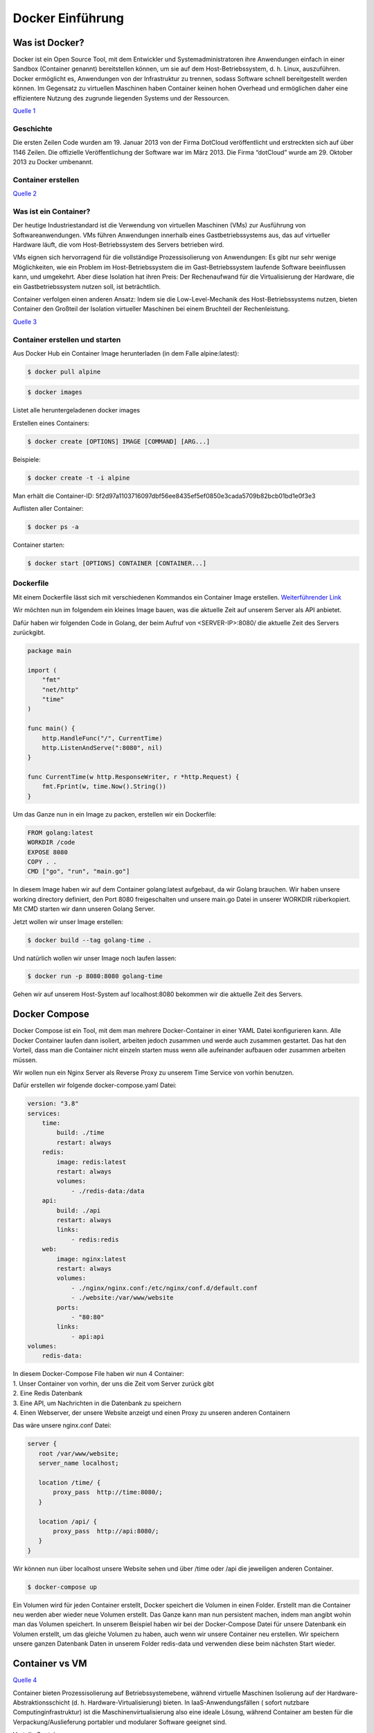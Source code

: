 =================
Docker Einführung
=================

Was ist Docker?
===============
Docker ist ein Open Source Tool, mit dem Entwickler und Systemadministratoren ihre Anwendungen einfach in einer Sandbox (Container genannt) bereitstellen können, um sie auf dem Host-Betriebssystem, d. h. Linux, auszuführen. Docker ermöglicht es, Anwendungen von der Infrastruktur zu trennen, sodass Software schnell bereitgestellt werden können. Im Gegensatz zu virtuellen Maschinen haben Container keinen hohen Overhead und ermöglichen daher eine effizientere Nutzung des zugrunde liegenden Systems und der Ressourcen.

.. image:: ./img/Blogbeitrag2.png
    :alt: Docker components

`Quelle 1 <https://www.techdivision.com/_Resources/Persistent/46f44554299f5a67e9a85164596390d97611425a/Blogbeitrag2.png>`_

Geschichte
----------
Die ersten Zeilen Code wurden am 19. Januar 2013 von der Firma DotCloud veröffentlicht und erstreckten sich auf über 1146 Zeilen. Die offizielle Veröffentlichung der Software war im März 2013. Die Firma “dotCloud” wurde am 29. Oktober 2013 zu Docker umbenannt.


Container erstellen
-------------------

.. image:: ./img/infografik-1_was-sind-container.png
    :alt: Was sind Docker Container?

`Quelle 2 <https://www.claranet.de/sites/all/assets/de/infografik-1_was-sind-container.png>`_

Was ist ein Container?
----------------------
Der heutige Industriestandard ist die Verwendung von virtuellen Maschinen (VMs) zur Ausführung von Softwareanwendungen. VMs führen Anwendungen innerhalb eines Gastbetriebssystems aus, das auf virtueller Hardware läuft, die vom Host-Betriebssystem des Servers betrieben wird.

VMs eignen sich hervorragend für die vollständige Prozessisolierung von Anwendungen: Es gibt nur sehr wenige Möglichkeiten, wie ein Problem im Host-Betriebssystem die im Gast-Betriebssystem laufende Software beeinflussen kann, und umgekehrt. Aber diese Isolation hat ihren Preis: Der Rechenaufwand für die Virtualisierung der Hardware, die ein Gastbetriebssystem nutzen soll, ist beträchtlich.

Container verfolgen einen anderen Ansatz: Indem sie die Low-Level-Mechanik des Host-Betriebssystems nutzen, bieten Container den Großteil der Isolation virtueller Maschinen bei einem Bruchteil der Rechenleistung.

.. image:: ./img/containers-vs-virtual-machines.jpg
    :alt: VMs vs Containers

`Quelle 3 <https://www.weave.works/assets/images/bltb6200bc085503718/containers-vs-virtual-machines.jpg>`_

Container erstellen und starten
-------------------------------
Aus Docker Hub ein Container Image herunterladen (in dem Falle alpine:latest):

.. code:: shell

    $ docker pull alpine

.. code:: shell

    $ docker images

Listet alle heruntergeladenen docker images

.. image:: ./img/Alpine_image.png
    :alt: Alpine image

Erstellen eines Containers:

.. code:: shell

    $ docker create [OPTIONS] IMAGE [COMMAND] [ARG...]

Beispiele:

.. code:: shell

    $ docker create -t -i alpine

Man erhält die Container-ID: 5f2d97a1103716097dbf56ee8435ef5ef0850e3cada5709b82bcb01bd1e0f3e3

Auflisten aller Container:

.. code:: shell

    $ docker ps -a

Container starten:

.. code:: shell

    $ docker start [OPTIONS] CONTAINER [CONTAINER...]
         
.. image:: ./img/Docker_ls.png
    :alt: docker ls

Dockerfile
----------
Mit einem Dockerfile lässt sich mit verschiedenen Kommandos ein Container Image erstellen.
`Weiterführender Link <https://docs.docker.com/engine/reference/builder/>`_

Wir möchten nun im folgendem ein kleines Image bauen, was die aktuelle Zeit auf unserem Server als API anbietet.

Dafür haben wir folgenden Code in Golang, der beim Aufruf von <SERVER-IP>:8080/ die aktuelle Zeit des Servers zurückgibt.

.. code-block:: go

    package main
     
    import (
        "fmt"
        "net/http"
        "time"
    )
     
    func main() {
        http.HandleFunc("/", CurrentTime)
        http.ListenAndServe(":8080", nil)
    }
     
    func CurrentTime(w http.ResponseWriter, r *http.Request) {
        fmt.Fprint(w, time.Now().String())
    }
 
Um das Ganze nun in ein Image zu packen, erstellen wir ein Dockerfile:

.. code-block:: yaml

    FROM golang:latest
    WORKDIR /code
    EXPOSE 8080
    COPY . .
    CMD ["go", "run", "main.go"]

In diesem Image haben wir auf dem Container golang:latest aufgebaut, da wir Golang brauchen.
Wir haben unsere working directory definiert, den Port 8080 freigeschalten und unsere main.go Datei in unserer WORKDIR rüberkopiert. Mit CMD starten wir dann unseren Golang Server.

Jetzt wollen wir unser Image erstellen:

.. code:: shell

    $ docker build --tag golang-time .

Und natürlich wollen wir unser Image noch laufen lassen:

.. code:: shell

    $ docker run -p 8080:8080 golang-time

Gehen wir auf unserem Host-System auf localhost:8080 bekommen wir die aktuelle Zeit des Servers.

.. image:: ./img/Untitled_Diagram_1.png
    :alt: Diagram

Docker Compose
==============
Docker Compose ist ein Tool, mit dem man mehrere Docker-Container in einer YAML Datei konfigurieren kann. Alle Docker Container laufen dann isoliert, arbeiten jedoch zusammen und werde auch zusammen gestartet. Das hat den Vorteil, dass man die Container nicht einzeln starten muss wenn alle aufeinander aufbauen oder zusammen arbeiten müssen.

Wir wollen nun ein Nginx Server als Reverse Proxy zu unserem Time Service von vorhin benutzen.

Dafür erstellen wir folgende docker-compose.yaml Datei:

.. code:: yaml

    version: "3.8"
    services:
        time:
            build: ./time
            restart: always
        redis:
            image: redis:latest
            restart: always
            volumes:
                - ./redis-data:/data
        api:
            build: ./api
            restart: always
            links: 
                - redis:redis
        web:
            image: nginx:latest
            restart: always
            volumes:
                - ./nginx/nginx.conf:/etc/nginx/conf.d/default.conf
                - ./website:/var/www/website
            ports:
                - "80:80"
            links: 
                - api:api
    volumes:
        redis-data:
 
| In diesem Docker-Compose File haben wir nun 4 Container:
| 1. Unser Container von vorhin, der uns die Zeit vom Server zurück gibt
| 2. Eine Redis Datenbank
| 3. Eine API, um Nachrichten in die Datenbank zu speichern
| 4. Einen Webserver, der unsere Website anzeigt und einen Proxy zu unseren anderen Containern


Das wäre unsere nginx.conf Datei:

.. code:: yaml

    server {
       root /var/www/website;
       server_name localhost;
     
       location /time/ {
           proxy_pass  http://time:8080/;
       }
     
       location /api/ {
           proxy_pass  http://api:8080/;
       }
    }
 

Wir können nun über localhost unsere Website sehen und über /time oder /api die jeweiligen anderen Container.

.. code:: shell

    $ docker-compose up

Ein Volumen wird für jeden Container erstellt, Docker speichert die Volumen in einen Folder. Erstellt man die Container neu werden aber wieder neue Volumen erstellt.
Das Ganze kann man nun persistent machen, indem man angibt wohin man das Volumen speichert. In unserem Beispiel haben wir bei der Docker-Compose Datei für
unsere Datenbank ein Volumen erstellt, um das gleiche Volumen zu haben, auch wenn wir unsere Container neu erstellen.
Wir speichern unsere ganzen Datenbank Daten in unserem Folder redis-data und verwenden diese beim nächsten Start wieder.

Container vs VM
===============

.. image:: ./img/2020_05_13_12_19_07_PowerPoint_Slide_Show_Azure.jpg
    :alt: VM und Docker

`Quelle 4 <https://eadn-wc03-4064062.nxedge.io/cdn/wp-content/uploads/2020/05/2020_05_13_12_19_07_PowerPoint_Slide_Show_Azure_AZ104_M01_Compute_ed1_-1024x467.png>`_

Container bieten Prozessisolierung auf Betriebssystemebene, während virtuelle Maschinen Isolierung auf der Hardware-Abstraktionsschicht (d. h. Hardware-Virtualisierung) bieten.  In IaaS-Anwendungsfällen ( sofort nutzbare Computinginfrastruktur) ist die Maschinenvirtualisierung also eine ideale Lösung, während Container am besten für die Verpackung/Auslieferung portabler und modularer Software geeignet sind.

Vorteile Container:

| - Cloud Native Apps lassen sich leichter entwickeln dank der geringen Größe
| - Microservices lassen sich leichter paketieren
| - IT-Projekte lassen sich leicht in eine uneinheitliche IT-Umgebung verschieben, die unter einem gemeinsamen Betriebssystem läuft 

Vorteile VM:

| - Für traditionelle/monolithische Workloads besser geeignet 
| - Infrastrukturressourcen zu provisionieren

Container vs VM Sicherheit
==========================
Sowohl Docker als auch virtuelle Maschinen trennen die Anwendungen voneinander ab.  Das heißt, wenn eine Anwendung betroffen ist, kann dies keine Auswirkungen auf andere Anwendungen haben. Theoretisch bietet dies den perfekten Schutz, aber Docker hat ein grundlegendes Problem: Alle Anwendungen teilen sich ein Betriebssystem. Wenn das Betriebssystem von einer kompromittierten Anwendung durchbrochen wird, könnte ein Angriff alle Container auf einmal betreffen.

Virtuelle Maschinen umgehen dieses Problem, indem sie das Betriebssystem, das zur Steuerung der Anwendung verwendet wird, vom Hypervisor, der mit der Hardware interagiert, getrennt halten. Es gibt ein Betriebssystem, mit dem der Benutzer interagieren kann, um die Anwendung zu nutzen, aber es erlaubt ihm nicht, mit der Hardware zu interagieren. Das bedeutet, dass es extrem unwahrscheinlich ist, dass ein Fehler in einer Anwendung negative Auswirkungen auf die Hardware des Host-Systems hat.

In diesem Sinne bieten virtuelle Maschinen mehr Sicherheit vor Betriebssystemfehlern und Sicherheitslücken als Docker-Container. Das Modell der Anwendungstrennung, das Docker zur Optimierung der Ressourcennutzung verwendet, geht auf Kosten der Sicherheit. Virtuelle Maschinen haben den Vorteil, dass sie das Betriebssystem von der Hardware getrennt halten, um das Risiko von Schäden zu minimieren.

Vorteile und Nachteile von Docker
=================================
Vorteile:

- Schnelle Entwicklung: Es kann die Bereitstellung auf Sekunden reduzieren. Es ist aufgrund der Tatsache, dass es einen Container für jeden Prozess erstellen wird und das ohne OS zu booten.

- Sicherheit: Docker stellt sicher, dass Anwendungen, die auf Containern laufen, aus Sicherheitssicht vollständig voneinander getrennt und isoliert sind, indem es uns die vollständige Kontrolle über den Verkehrsfluss und die Verwaltung gewährt.

- Einfachheit und schnellere Konfigurationen: Die Art und Weise, wie Docker die Dinge vereinfacht, ist einer der Hauptvorteile von Docker. Es gibt den Anwendern die Flexibilität, ihre eigene Konfiguration zu nehmen, diese in den Code zu packen und ihn ohne Probleme weiter zu verteilen. Dabei sind die Anforderungen an die Infrastruktur nicht mehr an die Umgebung der Anwendung gebunden, da Docker in einer Vielzahl von Umgebungen eingesetzt werden kann.

- Container Image Effizienz: Mit Hilfe eines Docker können wir ein Container-Image erstellen und dasselbe Image über jeden Schritt des Bereitstellungsprozesses weiter verwenden. Der Vorteil ist die Möglichkeit, nicht abhängige Schritte zu trennen und sie auch parallel auszuführen. Darüber hinaus kann sich die Zeitdauer vom Build bis zur Produktion deutlich verkürzen.

- Kontinuierliche Integration: Wenn es um Continuous Integration geht, funktioniert Docker gut als Teil der Pipelines zusammen mit Tools wie Travis, Jenkins und Wercker. Diese Tools können die neue Version als Docker-Image speichern. Jedes Mal, wenn unser Quellcode aktualisiert wird, müssen wir ihn nur mit einer Versionsnummer versehen und an Docker Hub pushen, um ihn dann in die Produktion zu überführen.

- Rollback: Mit dem Befehl “docker service rollback [OPTIONS] SERVICE” ist es möglich auf die vorherige Version eines Dienstes zurückzugreifen. Nach dem Ausführen dieses Befehls wird der Dienst auf die Konfiguration zurückgesetzt, die vor dem letzten Befehl zum Aktualisieren des Docker-Dienstes vorhanden war. Dieser Ansatz unterstützt eine agile Entwicklung und sorgt, was die Tools angeht, für eine kontinuierliche Integration und Bereitstellung

- Modularität: Anwendungen können modular und unabhängig voneinander verwendet oder kombiniert werden.

- Overhead: Im Vergleich zu den virtuellen Maschinen haben Docker-Container weniger Overhead. Jedoch hat ein Docker-Container keinen “null” Overhead.

Nachteile:

- Generelle Sicherheitsprobleme: Container sind kein Allheilmittel für die Sicherheit. Da Container in fast allen Fällen einen gemeinsamen Kernel, nämlich den Kernel des Betriebssystems, verwenden, besteht bei einem Angriff auf einen Container auf einem Host in der Regel die Gefahr, dass mehrere Container auf einmal kompromittiert werden. Bei VMs ist dies weniger wahrscheinlich, da jede VM ihr eigenes Betriebssystem verwendet. Da Container relativ neu sind, muss die Technologie erst in bestehende Infrastrukturen integriert werden, damit auch Sicherheitsschichten greifen können.

- Plattformübergreifende Kompatibilität: Das einzige große Problem ist, dass eine Anwendung, die für die Ausführung in einem Docker-Container unter Windows entwickelt wurde, nicht unter Linux ausgeführt werden kann und umgekehrt. Für virtuelle Maschinen gilt diese Einschränkung jedoch nicht. Diese Einschränkung macht Docker also in einigen sehr heterogenen Umgebungen, die sowohl aus Windows- als auch aus Linux-Servern bestehen, weniger attraktiv.

Quellen
=======

* https://docs.docker.com/
* https://docker-curriculum.com/
* https://www.redhat.com/de/topics/containers/what-is-docker
* https://www.upguard.com/blog/docker-vs-vmware-how-do-they-stack-up
* https://devopscon.io/blog/docker/docker-vs-virtual-machine-where-are-the-differences/
* https://security.stackexchange.com/questions/169642/what-makes-docker-more-secure-than-vms-or-bare-metal
* https://www.comparitech.com/net-admin/docker-vs-virtual-machines/
* https://docs.microsoft.com/de-de/virtualization/windowscontainers/about/containers-vs-vm